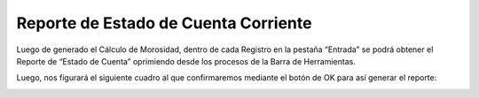 .. |Estado de Cuenta Corriente| image:: resource/ecc.png
.. |Confirmacion del Proceso| image:: resource/proceso.png

Reporte de Estado de Cuenta Corriente
~~~~~~~~~~~~~~~~~~~~~~~~~~~~~~~~~~~~~

Luego de generado el Cálculo de Morosidad, dentro de cada Registro en la
pestaña “Entrada” se podrá obtener el Reporte de “Estado de Cuenta”
oprimiendo desde los procesos de la Barra de Herramientas.

|Estado de Cuenta Corriente|

Luego, nos figurará el siguiente cuadro al que confirmaremos mediante el
botón de OK para así generar el reporte:

|Confirmacion del Proceso|